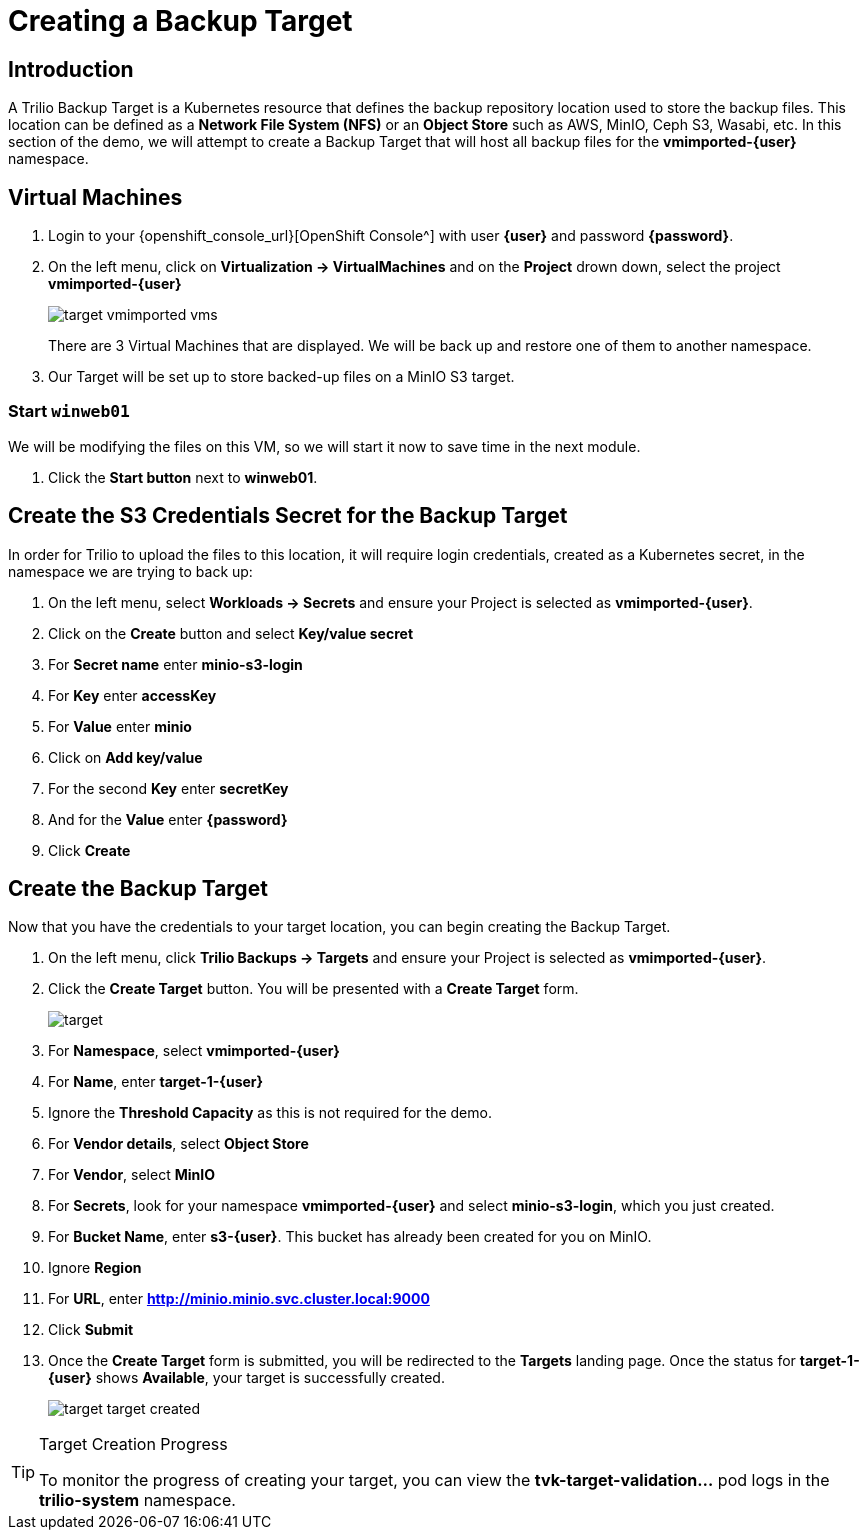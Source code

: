 = Creating a Backup Target

== Introduction

A Trilio Backup Target is a Kubernetes resource that defines the backup repository location used to store the backup files.
This location can be defined as a *Network File System (NFS)* or an *Object Store* such as AWS, MinIO, Ceph S3, Wasabi, etc.
In this section of the demo, we will attempt to create a Backup Target that will host all backup files for the *vmimported-{user}* namespace.

== Virtual Machines

. Login to your {openshift_console_url}[OpenShift Console^] with user *{user}* and password *{password}*.
. On the left menu, click on *Virtualization -> VirtualMachines* and on the *Project* drown down, select the project *vmimported-{user}*
+
image::target-vmimported-vms.png[]
+
There are 3 Virtual Machines that are displayed.
We will be back up and restore one of them to another namespace.
. Our Target will be set up to store backed-up files on a MinIO S3 target.

=== Start `winweb01`

We will be modifying the files on this VM, so we will start it now to save time in the next module.

. Click the *Start button* next to *winweb01*.

== Create the S3 Credentials Secret for the Backup Target

In order for Trilio to upload the files to this location, it will require login credentials, created as a Kubernetes secret, in the namespace we are trying to back up:

. On the left menu, select *Workloads -> Secrets* and ensure your Project is selected as *vmimported-{user}*.
. Click on the *Create* button and select *Key/value secret*
. For *Secret name* enter *minio-s3-login*
. For *Key* enter *accessKey*
. For *Value* enter *minio*
. Click on *Add key/value*
. For the second *Key* enter *secretKey*
. And for the *Value* enter *{password}*
. Click *Create*

== Create the Backup Target
Now that you have the credentials to your target location, you can begin creating the Backup Target.

. On the left menu, click *Trilio Backups -> Targets* and ensure your Project is selected as *vmimported-{user}*.
. Click the *Create Target* button. You will be presented with a *Create Target* form.
+
image::target.png[]
. For *Namespace*, select *vmimported-{user}*
. For *Name*, enter *target-1-{user}*
. Ignore the *Threshold Capacity* as this is not required for the demo.
. For *Vendor details*, select *Object Store*
. For *Vendor*, select *MinIO*
. For *Secrets*, look for your namespace *vmimported-{user}* and select *minio-s3-login*, which you just created.
. For *Bucket Name*, enter *s3-{user}*.
This bucket has already been created for you on MinIO.
. Ignore *Region*
. For *URL*, enter *http://minio.minio.svc.cluster.local:9000*
. Click *Submit*
. Once the *Create Target* form is submitted, you will be redirected to the *Targets* landing page.
Once the status for *target-1-{user}* shows *Available*, your target is successfully created.
+
image::target-target-created.png[]

[TIP]
.Target Creation Progress
====
To monitor the progress of creating your target, you can view the *tvk-target-validation...* pod logs in the *trilio-system* namespace.
====
